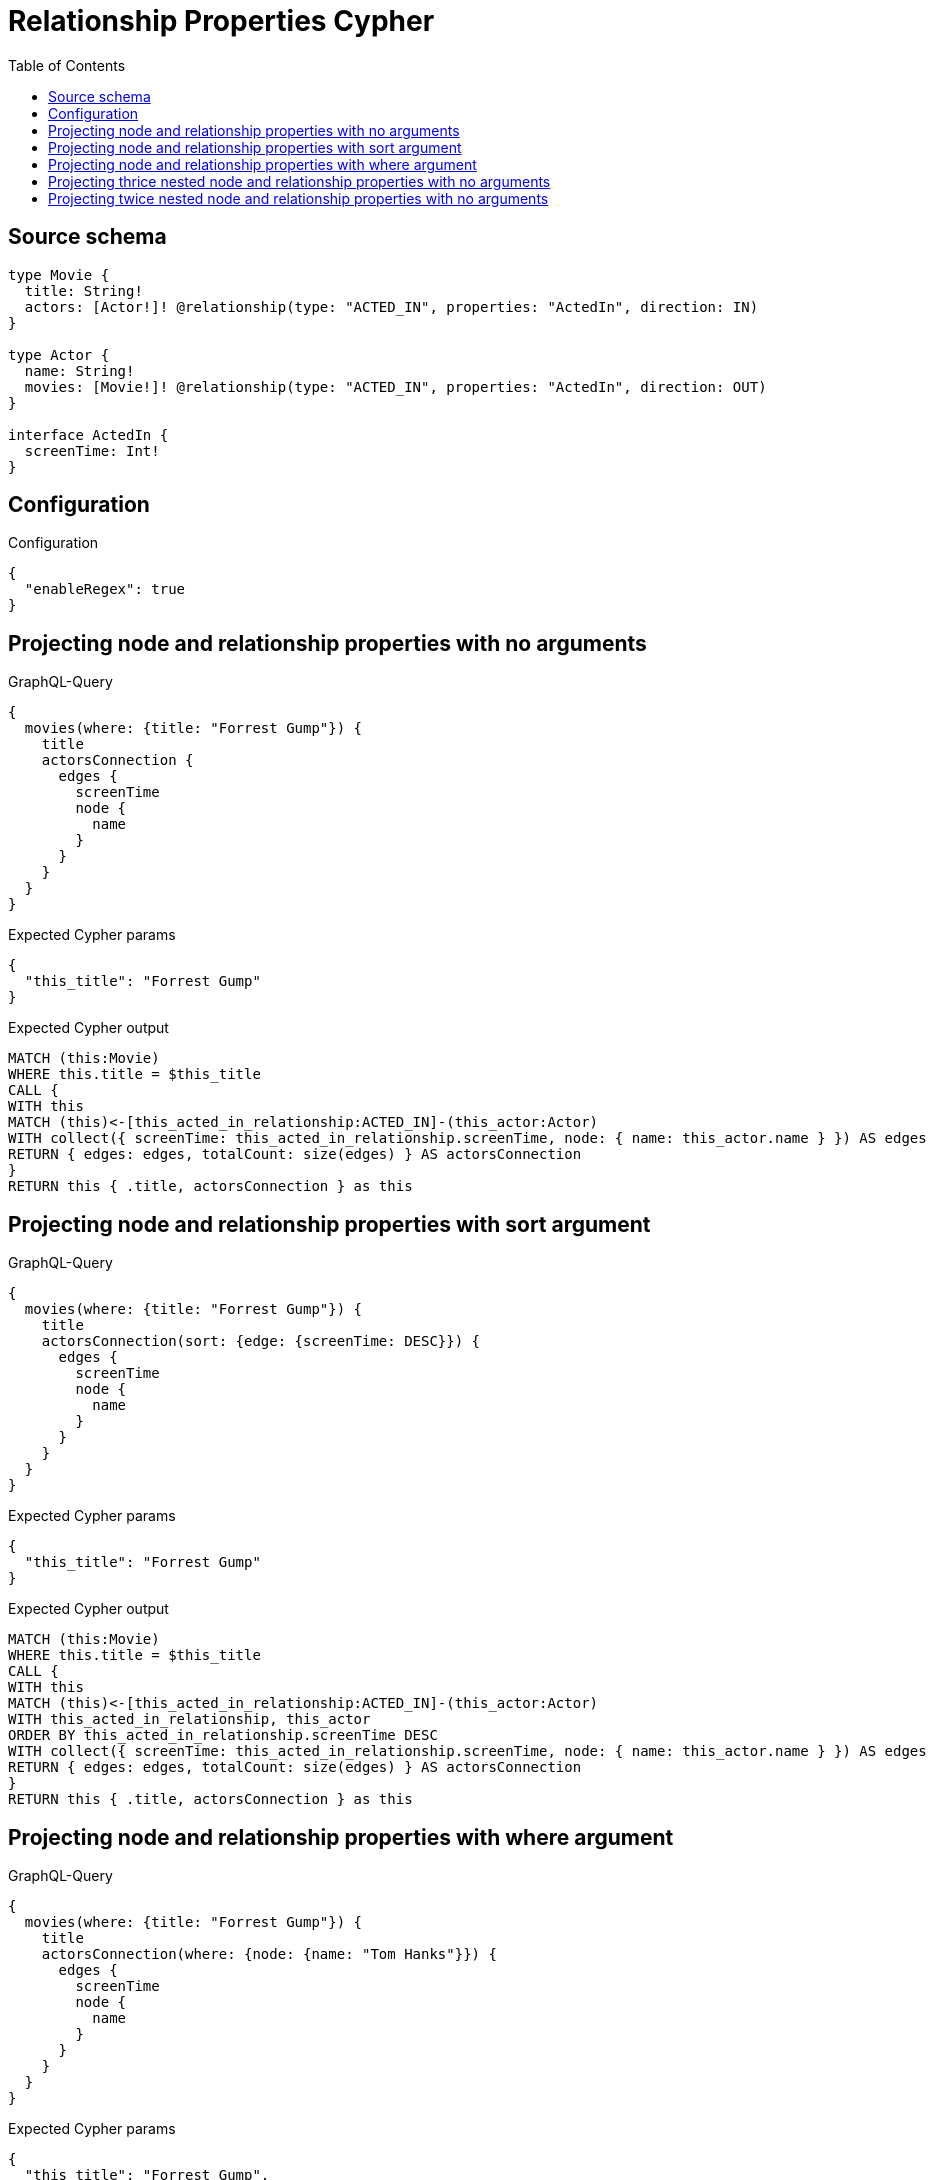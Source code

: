 :toc:

= Relationship Properties Cypher

== Source schema

[source,graphql,schema=true]
----
type Movie {
  title: String!
  actors: [Actor!]! @relationship(type: "ACTED_IN", properties: "ActedIn", direction: IN)
}

type Actor {
  name: String!
  movies: [Movie!]! @relationship(type: "ACTED_IN", properties: "ActedIn", direction: OUT)
}

interface ActedIn {
  screenTime: Int!
}
----

== Configuration

.Configuration
[source,json,schema-config=true]
----
{
  "enableRegex": true
}
----
== Projecting node and relationship properties with no arguments

.GraphQL-Query
[source,graphql]
----
{
  movies(where: {title: "Forrest Gump"}) {
    title
    actorsConnection {
      edges {
        screenTime
        node {
          name
        }
      }
    }
  }
}
----

.Expected Cypher params
[source,json]
----
{
  "this_title": "Forrest Gump"
}
----

.Expected Cypher output
[source,cypher]
----
MATCH (this:Movie)
WHERE this.title = $this_title
CALL {
WITH this
MATCH (this)<-[this_acted_in_relationship:ACTED_IN]-(this_actor:Actor)
WITH collect({ screenTime: this_acted_in_relationship.screenTime, node: { name: this_actor.name } }) AS edges
RETURN { edges: edges, totalCount: size(edges) } AS actorsConnection
}
RETURN this { .title, actorsConnection } as this
----

== Projecting node and relationship properties with sort argument

.GraphQL-Query
[source,graphql]
----
{
  movies(where: {title: "Forrest Gump"}) {
    title
    actorsConnection(sort: {edge: {screenTime: DESC}}) {
      edges {
        screenTime
        node {
          name
        }
      }
    }
  }
}
----

.Expected Cypher params
[source,json]
----
{
  "this_title": "Forrest Gump"
}
----

.Expected Cypher output
[source,cypher]
----
MATCH (this:Movie)
WHERE this.title = $this_title
CALL {
WITH this
MATCH (this)<-[this_acted_in_relationship:ACTED_IN]-(this_actor:Actor)
WITH this_acted_in_relationship, this_actor
ORDER BY this_acted_in_relationship.screenTime DESC
WITH collect({ screenTime: this_acted_in_relationship.screenTime, node: { name: this_actor.name } }) AS edges
RETURN { edges: edges, totalCount: size(edges) } AS actorsConnection
}
RETURN this { .title, actorsConnection } as this
----

== Projecting node and relationship properties with where argument

.GraphQL-Query
[source,graphql]
----
{
  movies(where: {title: "Forrest Gump"}) {
    title
    actorsConnection(where: {node: {name: "Tom Hanks"}}) {
      edges {
        screenTime
        node {
          name
        }
      }
    }
  }
}
----

.Expected Cypher params
[source,json]
----
{
  "this_title": "Forrest Gump",
  "this_actorsConnection": {
    "args": {
      "where": {
        "node": {
          "name": "Tom Hanks"
        }
      }
    }
  }
}
----

.Expected Cypher output
[source,cypher]
----
MATCH (this:Movie)
WHERE this.title = $this_title
CALL {
WITH this
MATCH (this)<-[this_acted_in_relationship:ACTED_IN]-(this_actor:Actor)
WHERE this_actor.name = $this_actorsConnection.args.where.node.name
WITH collect({ screenTime: this_acted_in_relationship.screenTime, node: { name: this_actor.name } }) AS edges
RETURN { edges: edges, totalCount: size(edges) } AS actorsConnection
}
RETURN this { .title, actorsConnection } as this
----

== Projecting thrice nested node and relationship properties with no arguments

.GraphQL-Query
[source,graphql]
----
{
  movies(where: {title: "Forrest Gump"}) {
    title
    actorsConnection {
      edges {
        screenTime
        node {
          name
          moviesConnection {
            edges {
              screenTime
              node {
                title
                actorsConnection {
                  edges {
                    screenTime
                    node {
                      name
                    }
                  }
                }
              }
            }
          }
        }
      }
    }
  }
}
----

.Expected Cypher params
[source,json]
----
{
  "this_title": "Forrest Gump"
}
----

.Expected Cypher output
[source,cypher]
----
MATCH (this:Movie)
WHERE this.title = $this_title
CALL {
WITH this
MATCH (this)<-[this_acted_in_relationship:ACTED_IN]-(this_actor:Actor)
CALL {
WITH this_actor
MATCH (this_actor)-[this_actor_acted_in_relationship:ACTED_IN]->(this_actor_movie:Movie)
CALL {
WITH this_actor_movie
MATCH (this_actor_movie)<-[this_actor_movie_acted_in_relationship:ACTED_IN]-(this_actor_movie_actor:Actor)
WITH collect({ screenTime: this_actor_movie_acted_in_relationship.screenTime, node: { name: this_actor_movie_actor.name } }) AS edges
RETURN { edges: edges, totalCount: size(edges) } AS actorsConnection
}
WITH collect({ screenTime: this_actor_acted_in_relationship.screenTime, node: { title: this_actor_movie.title, actorsConnection: actorsConnection } }) AS edges
RETURN { edges: edges, totalCount: size(edges) } AS moviesConnection
}
WITH collect({ screenTime: this_acted_in_relationship.screenTime, node: { name: this_actor.name, moviesConnection: moviesConnection } }) AS edges
RETURN { edges: edges, totalCount: size(edges) } AS actorsConnection
}
RETURN this { .title, actorsConnection } as this
----

== Projecting twice nested node and relationship properties with no arguments

.GraphQL-Query
[source,graphql]
----
{
  movies(where: {title: "Forrest Gump"}) {
    title
    actorsConnection {
      edges {
        screenTime
        node {
          name
          moviesConnection {
            edges {
              screenTime
              node {
                title
              }
            }
          }
        }
      }
    }
  }
}
----

.Expected Cypher params
[source,json]
----
{
  "this_title": "Forrest Gump"
}
----

.Expected Cypher output
[source,cypher]
----
MATCH (this:Movie)
WHERE this.title = $this_title
CALL {
WITH this
MATCH (this)<-[this_acted_in_relationship:ACTED_IN]-(this_actor:Actor)
CALL {
WITH this_actor
MATCH (this_actor)-[this_actor_acted_in_relationship:ACTED_IN]->(this_actor_movie:Movie)
WITH collect({ screenTime: this_actor_acted_in_relationship.screenTime, node: { title: this_actor_movie.title } }) AS edges
RETURN { edges: edges, totalCount: size(edges) } AS moviesConnection
}
WITH collect({ screenTime: this_acted_in_relationship.screenTime, node: { name: this_actor.name, moviesConnection: moviesConnection } }) AS edges
RETURN { edges: edges, totalCount: size(edges) } AS actorsConnection
}
RETURN this { .title, actorsConnection } as this
----

